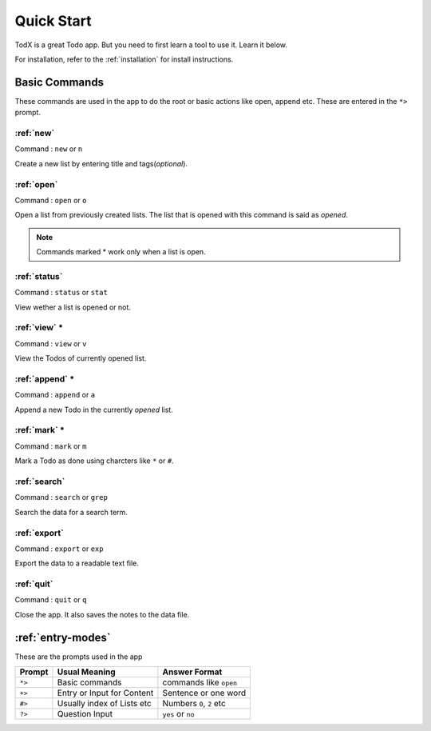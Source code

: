 .. _quick*start:

===========
Quick Start
===========

TodX is a great Todo app. But you need to first learn a tool to use it. Learn it below.

For installation, refer to the :ref:`installation` for install instructions.


Basic Commands
**************

These commands are used in the app to do the root or basic actions like open, append etc. These are entered in the ``*>`` prompt.

:ref:`new`
~~~~~~~~~~
Command : ``new`` or ``n``

Create a new list by entering title and tags(*optional*).

:ref:`open`
~~~~~~~~~~~
Command : ``open`` or ``o``

Open a list from previously created lists. The list that is opened with this command is said as *opened*.

..  Note::  Commands marked * work only when a list is open.

:ref:`status`
~~~~~~~~~~~~~
Command : ``status`` or ``stat``

View wether a list is opened or not.

:ref:`view` *
~~~~~~~~~~~~~
Command : ``view`` or ``v``

View the Todos of currently opened list.

:ref:`append` *
~~~~~~~~~~~~~~~
Command : ``append`` or ``a``

Append a new Todo in the currently *opened* list.

:ref:`mark` *
~~~~~~~~~~~~~
Command : ``mark`` or ``m``

Mark a Todo as done using charcters like ``*`` or ``#``.

:ref:`search`
~~~~~~~~~~~~~
Command : ``search`` or ``grep``

Search the data for a search term.

:ref:`export`
~~~~~~~~~~~~~
Command : ``export`` or ``exp``

Export the data to a readable text file.

:ref:`quit`
~~~~~~~~~~~
Command : ``quit`` or ``q``

Close the app. It also saves the notes to the data file.


:ref:`entry-modes`
******************

These are the prompts used in the app

=======  ===========================  ==========================
Prompt   Usual Meaning                Answer Format
=======  ===========================  ==========================
``*>``   Basic commands               commands like ``open``
``+>``   Entry or Input for Content   Sentence or one word
``#>``   Usually index of Lists etc   Numbers ``0``, ``2`` etc
``?>``   Question Input               ``yes`` or ``no``
=======  ===========================  ==========================

